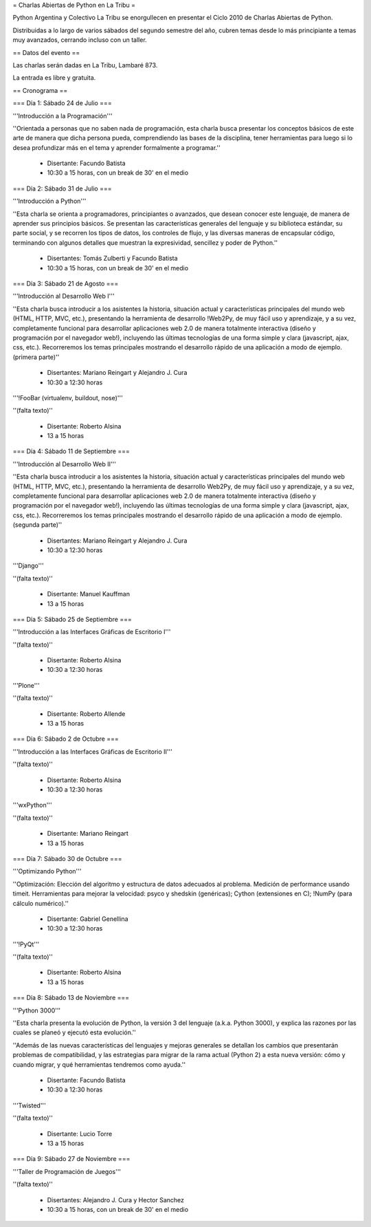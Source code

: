 = Charlas Abiertas de Python en La Tribu =

Python Argentina y Colectivo La Tribu se enorgullecen en presentar el Ciclo 2010 de Charlas Abiertas de Python.

Distribuidas a lo largo de varios sábados del segundo semestre del año, cubren temas desde lo más principiante a temas muy avanzados, cerrando incluso con un taller.


== Datos del evento ==

Las charlas serán dadas en La Tribu, Lambaré 873.

La entrada es libre y gratuita.


== Cronograma ==


=== Día 1: Sábado 24 de Julio ===

'''Introducción a la Programación'''

''Orientada a personas que no saben nada de programación, esta charla busca presentar los conceptos básicos de este arte de manera que dicha persona pueda, comprendiendo las bases de la disciplina, tener herramientas para luego si lo desea profundizar más en el tema y aprender formalmente a programar.''

 * Disertante: Facundo Batista

 * 10:30 a 15 horas, con un break de 30' en el medio


=== Día 2: Sábado 31 de Julio ===

'''Introducción a Python'''

''Esta charla se orienta a programadores, principiantes o avanzados, que desean conocer este lenguaje, de manera de aprender sus principios básicos.  Se presentan las características generales del lenguaje y su biblioteca estándar, su parte social, y se recorren los tipos de datos, los controles de flujo, y las diversas maneras de encapsular código, terminando con algunos detalles que muestran la expresividad, sencillez y poder de Python.''

 * Disertantes: Tomás Zulberti y Facundo Batista

 * 10:30 a 15 horas, con un break de 30' en el medio


=== Día 3: Sábado 21 de Agosto ===

'''Introducción al Desarrollo Web I'''

''Esta charla busca introducir a los asistentes la historia, situación
actual y características principales del mundo web (HTML, HTTP, MVC,
etc.), presentando la herramienta de desarrollo !Web2Py, de muy fácil
uso y aprendizaje, y a su vez, completamente funcional para
desarrollar aplicaciones web 2.0 de manera totalmente interactiva
(diseño y programación por el navegador web!), incluyendo las últimas
tecnologías de una forma simple y clara (javascript, ajax, css, etc.).
Recorreremos los temas principales mostrando el desarrollo rápido de
una aplicación a modo de ejemplo. (primera parte)''

 * Disertantes: Mariano Reingart y Alejandro J. Cura

 * 10:30 a 12:30 horas

'''!FooBar (virtualenv, buildout, nose)'''

''(falta texto)''

 * Disertante: Roberto Alsina

 * 13 a 15 horas


=== Día 4: Sábado 11 de Septiembre ===

'''Introducción al Desarrollo Web II'''

''Esta charla busca introducir a los asistentes la historia, situación
actual y características principales del mundo web (HTML, HTTP, MVC,
etc.), presentando la herramienta de desarrollo Web2Py, de muy fácil
uso y aprendizaje, y a su vez, completamente funcional para
desarrollar aplicaciones web 2.0 de manera totalmente interactiva
(diseño y programación por el navegador web!), incluyendo las últimas
tecnologías de una forma simple y clara (javascript, ajax, css, etc.).
Recorreremos los temas principales mostrando el desarrollo rápido de
una aplicación a modo de ejemplo. (segunda parte)''

 * Disertantes: Mariano Reingart y Alejandro J. Cura
  
 * 10:30 a 12:30 horas

'''Django'''

''(falta texto)''

 * Disertante: Manuel Kauffman
  
 * 13 a 15 horas


=== Día 5: Sábado 25 de Septiembre ===

'''Introducción a las Interfaces Gráficas de Escritorio I'''

''(falta texto)''

 * Disertante: Roberto Alsina
  
 * 10:30 a 12:30 horas

'''Plone'''

''(falta texto)''

 * Disertante: Roberto Allende
  
 * 13 a 15 horas


=== Día 6: Sábado 2 de Octubre ===

'''Introducción a las Interfaces Gráficas de Escritorio II'''

''(falta texto)''

 * Disertante: Roberto Alsina
  
 * 10:30 a 12:30 horas

'''wxPython'''

''(falta texto)''

 * Disertante: Mariano Reingart
  
 * 13 a 15 horas


=== Día 7: Sábado 30 de Octubre ===

'''Optimizando Python'''

''Optimización: Elección del algoritmo y estructura de datos adecuados al problema. Medición de performance usando timeit. Herramientas para mejorar la velocidad: psyco y shedskin (genéricas); Cython (extensiones en C); !NumPy (para cálculo numérico).''

 * Disertante: Gabriel Genellina

 * 10:30 a 12:30 horas
  
'''!PyQt'''

''(falta texto)''
 
 * Disertante: Roberto Alsina

 * 13 a 15 horas

=== Día 8: Sábado 13 de Noviembre ===

'''Python 3000'''

''Esta charla presenta la evolución de Python, la versión 3 del lenguaje
(a.k.a. Python 3000), y explica las razones por las cuales se planeó y
ejecutó esta evolución.''

''Además de las nuevas características del
lenguajes y mejoras generales se detallan los cambios que presentarán
problemas de compatibilidad, y las estrategias para migrar de la rama
actual (Python 2) a esta nueva versión: cómo y cuando migrar, y qué
herramientas tendremos como ayuda.''

 * Disertante: Facundo Batista
  
 * 10:30 a 12:30 horas

'''Twisted'''

''(falta texto)''

 * Disertante: Lucio Torre
  
 * 13 a 15 horas


=== Día 9: Sábado 27 de Noviembre ===

'''Taller de Programación de Juegos'''

''(falta texto)''

 * Disertantes: Alejandro J. Cura y Hector Sanchez
  
 * 10:30 a 15 horas, con un break de 30' en el medio
